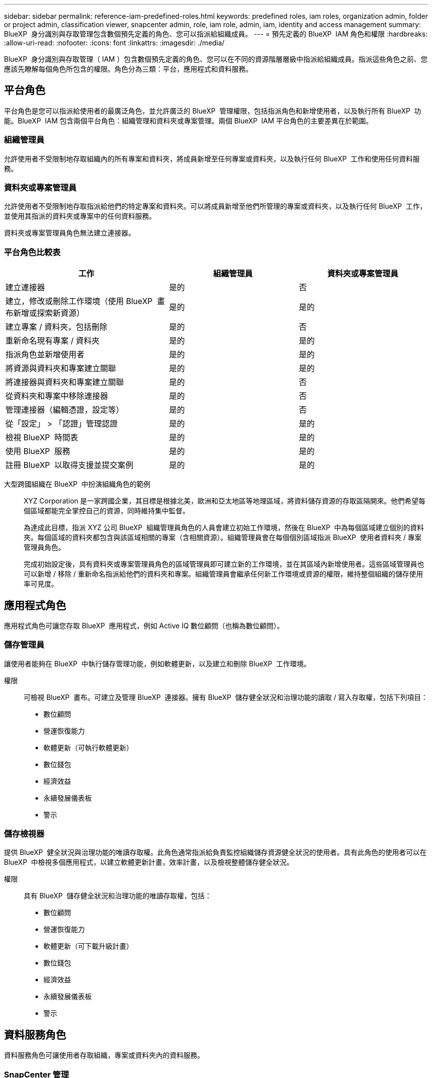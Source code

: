 ---
sidebar: sidebar 
permalink: reference-iam-predefined-roles.html 
keywords: predefined roles, iam roles, organization admin, folder or project admin, classification viewer, snapcenter admin, role, iam role, admin, iam, identity and access management 
summary: BlueXP  身分識別與存取管理包含數個預先定義的角色、您可以指派給組織成員。 
---
= 預先定義的 BlueXP  IAM 角色和權限
:hardbreaks:
:allow-uri-read: 
:nofooter: 
:icons: font
:linkattrs: 
:imagesdir: ./media/


[role="lead"]
BlueXP  身分識別與存取管理（ IAM ）包含數個預先定義的角色、您可以在不同的資源階層層級中指派給組織成員。指派這些角色之前、您應該先瞭解每個角色所包含的權限。角色分為三類：平台，應用程式和資料服務。



== 平台角色

平台角色是您可以指派給使用者的最廣泛角色，並允許廣泛的 BlueXP  管理權限，包括指派角色和新增使用者，以及執行所有 BlueXP  功能。BlueXP  IAM 包含兩個平台角色：組織管理和資料夾或專案管理。兩個 BlueXP  IAM 平台角色的主要差異在於範圍。



=== 組織管理員

允許使用者不受限制地存取組織內的所有專案和資料夾，將成員新增至任何專案或資料夾，以及執行任何 BlueXP  工作和使用任何資料服務。



=== 資料夾或專案管理員

允許使用者不受限制地存取指派給他們的特定專案和資料夾。可以將成員新增至他們所管理的專案或資料夾，以及執行任何 BlueXP  工作，並使用其指派的資料夾或專案中的任何資料服務。

資料夾或專案管理員角色無法建立連接器。



=== 平台角色比較表

[cols="24,19,19"]
|===
| 工作 | 組織管理員 | 資料夾或專案管理員 


| 建立連接器 | 是的 | 否 


| 建立，修改或刪除工作環境（使用 BlueXP  畫布新增或探索新資源） | 是的 | 是的 


| 建立專案 / 資料夾，包括刪除 | 是的 | 否 


| 重新命名現有專案 / 資料夾 | 是的 | 是的 


| 指派角色並新增使用者 | 是的 | 是的 


| 將資源與資料夾和專案建立關聯 | 是的 | 是的 


| 將連接器與資料夾和專案建立關聯 | 是的 | 否 


| 從資料夾和專案中移除連接器 | 是的 | 否 


| 管理連接器（編輯憑證，設定等） | 是的 | 否 


| 從「設定」 > 「認證」管理認證 | 是的 | 是的 


| 檢視 BlueXP  時間表 | 是的 | 是的 


| 使用 BlueXP  服務 | 是的 | 是的 


| 註冊 BlueXP  以取得支援並提交案例 | 是的 | 是的 
|===
大型跨國組織在 BlueXP  中扮演組織角色的範例:: XYZ Corporation 是一家跨國企業，其目標是根據北美，歐洲和亞太地區等地理區域，將資料儲存資源的存取區隔開來。他們希望每個區域都能完全掌控自己的資源，同時維持集中監督。
+
--
為達成此目標，指派 XYZ 公司 BlueXP  組織管理員角色的人員會建立初始工作環境，然後在 BlueXP  中為每個區域建立個別的資料夾。每個區域的資料夾都包含與該區域相關的專案（含相關資源）。組織管理員會在每個個別區域指派 BlueXP  使用者資料夾 / 專案管理員角色。

完成初始設定後，具有資料夾或專案管理員角色的區域管理員即可建立新的工作環境，並在其區域內新增使用者。這些區域管理員也可以新增 / 移除 / 重新命名指派給他們的資料夾和專案。組織管理員會繼承任何新工作環境或資源的權限，維持整個組織的儲存使用率可見度。

--




== 應用程式角色

應用程式角色可讓您存取 BlueXP  應用程式，例如 Active IQ 數位顧問（也稱為數位顧問）。



=== 儲存管理員

讓使用者能夠在 BlueXP  中執行儲存管理功能，例如軟體更新，以及建立和刪除 BlueXP  工作環境。

權限:: 可檢視 BlueXP  畫布。可建立及管理 BlueXP  連接器。擁有 BlueXP  儲存健全狀況和治理功能的讀取 / 寫入存取權，包括下列項目：
+
--
* 數位顧問
* 營運恢復能力
* 軟體更新（可執行軟體更新）
* 數位錢包
* 經濟效益
* 永續發展儀表板
* 警示


--




=== 儲存檢視器

提供 BlueXP  健全狀況與治理功能的唯讀存取權。此角色通常指派給負責監控組織儲存資源健全狀況的使用者。具有此角色的使用者可以在 BlueXP  中檢視多個應用程式，以建立軟體更新計畫，效率計畫，以及檢視整體儲存健全狀況。

權限:: 具有 BlueXP  儲存健全狀況和治理功能的唯讀存取權，包括：
+
--
* 數位顧問
* 營運恢復能力
* 軟體更新（可下載升級計畫）
* 數位錢包
* 經濟效益
* 永續發展儀表板
* 警示


--




== 資料服務角色

資料服務角色可讓使用者存取組織，專案或資料夾內的資料服務。



=== SnapCenter 管理

提供從內部部署 ONTAP 叢集備份快照的功能、使用應用程式的 BlueXP  備份與還原功能。

權限:: 擁有此角色的成員可在 BlueXP  中完成下列動作：
+
--
* 從「備份與還原」 > 「應用程式」中完成任何動作
* 管理其擁有權限的專案和資料夾中的所有工作環境
* 使用所有 BlueXP  服務


--




=== 分類檢視器

提供檢視 BlueXP  分類掃描結果的能力。

權限:: 檢視法規遵循資訊、並針對擁有存取權限的資源產生報告。這些使用者無法啟用或停用掃描磁碟區、儲存區或資料庫架構。
+
--
擁有此角色的成員無法使用其他動作。

--




== 相關連結

* link:concept-identity-and-access-management.html["瞭解 BlueXP  身分識別與存取管理"]
* link:task-iam-get-started.html["BlueXP  IAM 入門"]
* link:task-iam-manage-members-permissions.html["管理 BlueXP  成員及其權限"]
* https://docs.netapp.com/us-en/bluexp-automation/tenancyv4/overview.html["瞭解 BlueXP  IAM 的 API"^]

